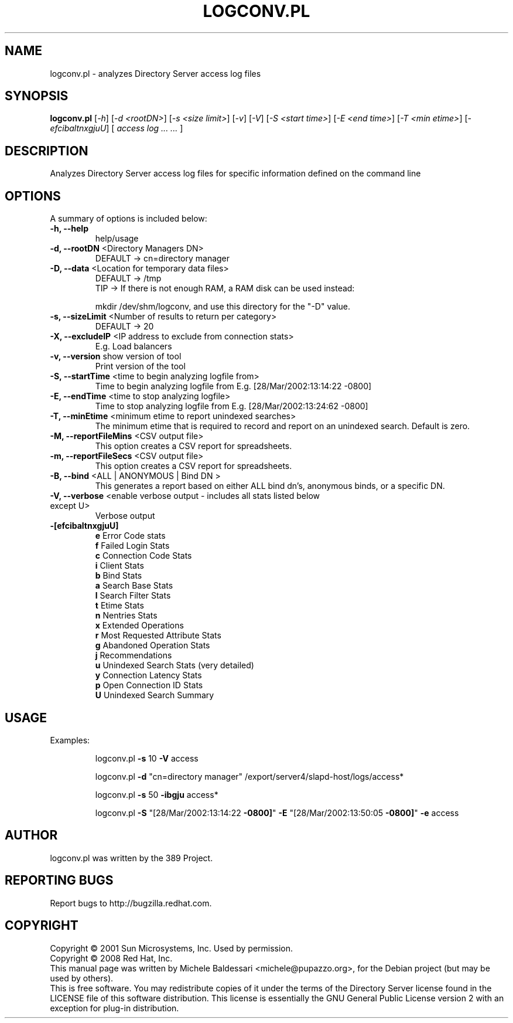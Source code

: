 .\"                                      Hey, EMACS: -*- nroff -*-
.\" First parameter, NAME, should be all caps
.\" Second parameter, SECTION, should be 1-8, maybe w/ subsection
.\" other parameters are allowed: see man(7), man(1)
.TH LOGCONV.PL 1 "May 18, 2008"
.\" Please adjust this date whenever revising the manpage.
.\"
.\" Some roff macros, for reference:
.\" .nh        disable hyphenation
.\" .hy        enable hyphenation
.\" .ad l      left justify
.\" .ad b      justify to both left and right margins
.\" .nf        disable filling
.\" .fi        enable filling
.\" .br        insert line break
.\" .sp <n>    insert n+1 empty lines
.\" for manpage-specific macros, see man(7)
.SH NAME
logconv.pl \- analyzes Directory Server access log files
.SH SYNOPSIS
.B logconv.pl 
[\fI\-h\fR] [\fI\-d <rootDN>\fR] [\fI\-s <size limit>\fR] [\fI\-v\fR] [\fI\-V\fR]
[\fI\-S <start time>\fR] [\fI\-E <end time>\fR] [\fI\-T <min etime>\fR]
[\fI\-efcibaltnxgjuU\fR] [\fI access log ... ... \fR]
.PP
.SH DESCRIPTION
Analyzes Directory Server access log files for specific information defined on the command
line
.SH OPTIONS
A summary of options is included below:
.TP
.B \fB\-h, \-\-help\fR 
help/usage
.TP
.B \fB\-d, \-\-rootDN\fR <Directory Managers DN>
DEFAULT \-> cn=directory manager
.TP
.B \fB\-D, \-\-data\fR <Location for temporary data files>
DEFAULT \-> /tmp
.br
TIP \-> If there is not enough RAM, a RAM disk can be used instead:

       mkdir /dev/shm/logconv, and use this directory for the "-D" value.
.TP
.B \fB\-s, \-\-sizeLimit\fR <Number of results to return per category>
DEFAULT \-> 20
.TP
.B \fB\-X, \-\-excludeIP\fR <IP address to exclude from connection stats>
E.g. Load balancers
.TP
.B \fB\-v, \-\-version\fR show version of tool
Print version of the tool
.TP
.B \fB\-S, \-\-startTime\fR <time to begin analyzing logfile from>
Time to begin analyzing logfile from
E.g. [28/Mar/2002:13:14:22 \f \-0800]\fR
.TP
.B \fB\-E, \-\-endTime\fR <time to stop analyzing logfile>
Time to stop analyzing logfile from
E.g. [28/Mar/2002:13:24:62 \f \-0800]\fR
.TP
.B \fB\-T, \-\-minEtime\fR <minimum etime to report unindexed searches>
The minimum etime that is required to record and report on an unindexed search.  Default is zero.
.TP
.B \fB\-M, \-\-reportFileMins\fR <CSV output file>
This option creates a CSV report for spreadsheets.
.TP
.B \fB\-m, \-\-reportFileSecs\fR <CSV output file>
This option creates a CSV report for spreadsheets.
.TP
.B \fB\-B, \-\-bind\fR <ALL | ANONYMOUS | "Bind DN">
This generates a report based on either ALL bind dn's, anonymous binds, or a specific DN.
.TP
\fB\-V, \-\-verbose\fR <enable verbose output \- includes all stats listed below except U>
Verbose output
.TP
.B \fB\-[efcibaltnxgjuU]\fR
.br
\fBe\fR Error Code stats
.br
\fBf\fR Failed Login Stats
.br
\fBc\fR Connection Code Stats
.br
\fBi\fR Client Stats
.br
\fBb\fR Bind Stats
.br
\fBa\fR Search Base Stats
.br
\fBl\fR Search Filter Stats
.br
\fBt\fR Etime Stats
.br
\fBn\fR Nentries Stats
.br
\fBx\fR Extended Operations
.br
\fBr\fR Most Requested Attribute Stats
.br
\fBg\fR Abandoned Operation Stats
.br
\fBj\fR Recommendations
.br
\fBu\fR Unindexed Search Stats (very detailed)
.br
\fBy\fR Connection Latency Stats
.br
\fBp\fR Open Connection ID Stats
.br
\fBU\fR Unindexed Search Summary
.PP
.SH USAGE
Examples:
.IP
logconv.pl \fB\-s\fR 10 \fB\-V\fR access
.IP
logconv.pl \fB\-d\fR "cn=directory manager" /export/server4/slapd\-host/logs/access*
.IP
logconv.pl \fB\-s\fR 50 \fB\-ibgju\fR access*
.IP
logconv.pl \fB\-S\fR "[28/Mar/2002:13:14:22 \fB\-0800]\fR" \fB\-E\fR "[28/Mar/2002:13:50:05 \fB\-0800]\fR" \fB\-e\fR access
.br
.SH AUTHOR
logconv.pl was written by the 389 Project.
.SH "REPORTING BUGS"
Report bugs to http://bugzilla.redhat.com.
.SH COPYRIGHT
Copyright \(co 2001 Sun Microsystems, Inc. Used by permission.
.br
Copyright \(co 2008 Red Hat, Inc.
.br
This manual page was written by Michele Baldessari <michele@pupazzo.org>,
for the Debian project (but may be used by others).
.br
This is free software.  You may redistribute copies of it under the terms of
the Directory Server license found in the LICENSE file of this
software distribution.  This license is essentially the GNU General Public
License version 2 with an exception for plug-in distribution.
